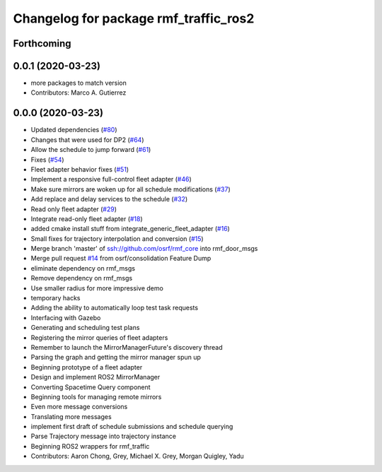 ^^^^^^^^^^^^^^^^^^^^^^^^^^^^^^^^^^^^^^
Changelog for package rmf_traffic_ros2
^^^^^^^^^^^^^^^^^^^^^^^^^^^^^^^^^^^^^^

Forthcoming
-----------

0.0.1 (2020-03-23)
------------------
* more packages to match version
* Contributors: Marco A. Gutierrez

0.0.0 (2020-03-23)
------------------
* Updated dependencies (`#80 <https://github.com/marcoag/rmf_core/issues/80>`_)
* Changes that were used for DP2 (`#64 <https://github.com/marcoag/rmf_core/issues/64>`_)
* Allow the schedule to jump forward (`#61 <https://github.com/marcoag/rmf_core/issues/61>`_)
* Fixes (`#54 <https://github.com/marcoag/rmf_core/issues/54>`_)
* Fleet adapter behavior fixes (`#51 <https://github.com/marcoag/rmf_core/issues/51>`_)
* Implement a responsive full-control fleet adapter (`#46 <https://github.com/marcoag/rmf_core/issues/46>`_)
* Make sure mirrors are woken up for all schedule modifications (`#37 <https://github.com/marcoag/rmf_core/issues/37>`_)
* Add replace and delay services to the schedule (`#32 <https://github.com/marcoag/rmf_core/issues/32>`_)
* Read only fleet adapter (`#29 <https://github.com/marcoag/rmf_core/issues/29>`_)
* Integrate read-only fleet adapter (`#18 <https://github.com/marcoag/rmf_core/issues/18>`_)
* added cmake install stuff from integrate_generic_fleet_adapter (`#16 <https://github.com/marcoag/rmf_core/issues/16>`_)
* Small fixes for trajectory interpolation and conversion (`#15 <https://github.com/marcoag/rmf_core/issues/15>`_)
* Merge branch 'master' of ssh://github.com/osrf/rmf_core into rmf_door_msgs
* Merge pull request `#14 <https://github.com/marcoag/rmf_core/issues/14>`_ from osrf/consolidation
  Feature Dump
* eliminate dependency on rmf_msgs
* Remove dependency on rmf_msgs
* Use smaller radius for more impressive demo
* temporary hacks
* Adding the ability to automatically loop test task requests
* Interfacing with Gazebo
* Generating and scheduling test plans
* Registering the mirror queries of fleet adapters
* Remember to launch the MirrorManagerFuture's discovery thread
* Parsing the graph and getting the mirror manager spun up
* Beginning prototype of a fleet adapter
* Design and implement ROS2 MirrorManager
* Converting Spacetime Query component
* Beginning tools for managing remote mirrors
* Even more message conversions
* Translating more messages
* implement first draft of schedule submissions and schedule querying
* Parse Trajectory message into trajectory instance
* Beginning ROS2 wrappers for rmf_traffic
* Contributors: Aaron Chong, Grey, Michael X. Grey, Morgan Quigley, Yadu
